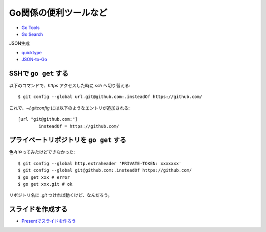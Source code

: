 ======================
Go関係の便利ツールなど
======================

* `Go Tools <https://gotools.org/>`_
* `Go Search <http://go-search.org/>`_

JSON生成

* `quicktype <https://quicktype.io/>`_
* `JSON-to-Go <https://mholt.github.io/json-to-go/>`_

SSHで ``go get`` する
---------------------

.. code-block:: console

以下のコマンドで、*https* アクセスした時に *ssh* へ切り替える::

	$ git config --global url.git@github.com:.insteadOf https://github.com/

.. code-block:: ini

これで、*~/.gitconfig* には以下のようなエントリが追加される::

	[url "git@github.com:"]
		insteadOf = https://github.com/

プライベートリポジトリを ``go get`` する
----------------------------------------

色々やってみたけどできなかった::

	$ git config --global http.extraheader 'PRIVATE-TOKEN: xxxxxxx'
	$ git config --global git@github.com:.insteadOf https://github.com/
	$ go get xxx # error
	$ go get xxx.git # ok

リポジトリ名に *.git* つければ動くけど、なんだろう。

スライドを作成する
------------------

* `Presentでスライドを作ろう <https://www.slideshare.net/YutakaKato/present-75952579>`_
